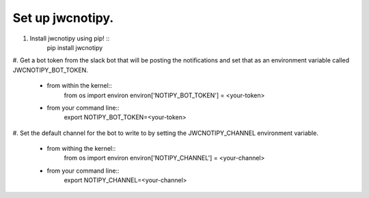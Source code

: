 Set up jwcnotipy.
=====================================
#. Install jwcnotipy using pip! ::
    pip install jwcnotipy
#. Get a bot token from the slack bot that will be posting the notifications
and set that as an environment variable called JWCNOTIPY_BOT_TOKEN.
    * from within the kernel::
        from os import environ
        environ['NOTIPY_BOT_TOKEN'] = <your-token>
    * from your command line::
        export NOTIPY_BOT_TOKEN=<your-token>
#. Set the default channel for the bot to write to by setting the
JWCNOTIPY_CHANNEL environment variable.
    * from withing the kernel::
        from os import environ
        environ['NOTIPY_CHANNEL'] = <your-channel>
    * from your command line::
        export NOTIPY_CHANNEL=<your-channel>
